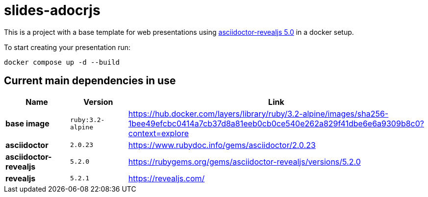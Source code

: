= slides-adocrjs

This is a project with a base template for web presentations using https://docs.asciidoctor.org/reveal.js-converter/5.0/[asciidoctor-revealjs 5.0] in a docker setup.

To start creating your presentation run:
[source,shell]
----
docker compose up -d --build
----

== Current main dependencies in use

[cols="1,1,3", options="header"]
|===
|Name |Version |Link

|*base image* |`ruby:3.2-alpine` |https://hub.docker.com/layers/library/ruby/3.2-alpine/images/sha256-1bee49efcbc0414a7cb37d8a81eeb0cb0ce540e262a829f41dbe6e6a9309b8c0?context=explore

|*asciidoctor* |`2.0.23` |https://www.rubydoc.info/gems/asciidoctor/2.0.23

|*asciidoctor-revealjs* |`5.2.0` |https://rubygems.org/gems/asciidoctor-revealjs/versions/5.2.0

|*revealjs* |`5.2.1` |https://revealjs.com/
|===
